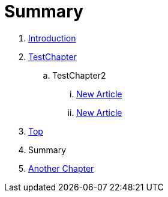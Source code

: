 = Summary

. link:README.adoc[Introduction]
. link:Deeper/testchapter.adoc[TestChapter]
.. TestChapter2
... link:Deeper/new_article.adoc[New Article]
... link:another_chapter.adoc[New Article]
. link:Deeper/test3.adoc[Top]
. Summary
. link:another_chapter.adoc[Another Chapter]

